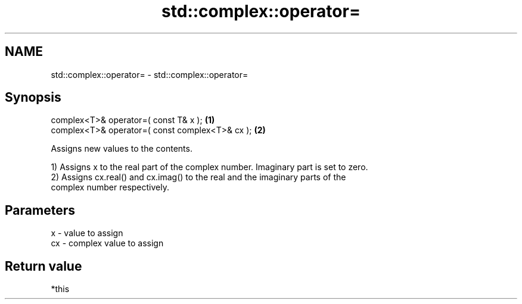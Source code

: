 .TH std::complex::operator= 3 "Nov 25 2015" "2.0 | http://cppreference.com" "C++ Standard Libary"
.SH NAME
std::complex::operator= \- std::complex::operator=

.SH Synopsis
   complex<T>& operator=( const T& x );           \fB(1)\fP
   complex<T>& operator=( const complex<T>& cx ); \fB(2)\fP

   Assigns new values to the contents.

   1) Assigns x to the real part of the complex number. Imaginary part is set to zero.
   2) Assigns cx.real() and cx.imag() to the real and the imaginary parts of the
   complex number respectively.

.SH Parameters

   x  - value to assign
   cx - complex value to assign

.SH Return value

   *this
